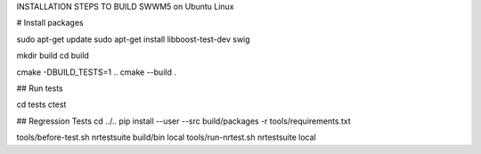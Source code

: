 INSTALLATION STEPS TO BUILD SWWM5 on Ubuntu Linux

# Install packages

sudo apt-get update
sudo apt-get install libboost-test-dev swig

mkdir build
cd build

cmake -DBUILD_TESTS=1 ..
cmake --build .

## Run tests

cd tests
ctest

## Regression Tests
cd ../..
pip install --user --src build/packages -r tools/requirements.txt

tools/before-test.sh nrtestsuite build/bin local
tools/run-nrtest.sh nrtestsuite local



